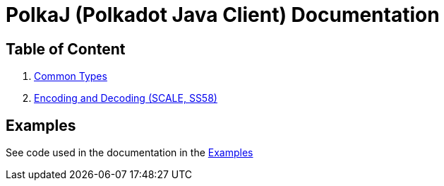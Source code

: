 = PolkaJ (Polkadot Java Client) Documentation

== Table of Content

. link:01-common-types.adoc[Common Types]
. link:02-encoding.adoc[Encoding and Decoding (SCALE, SS58)]

== Examples

See code used in the documentation in the link:../examples[Examples]